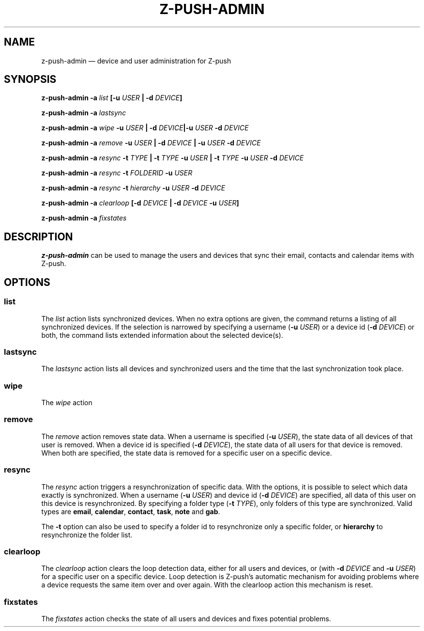 .TH Z-PUSH-ADMIN 1
.SH NAME
z-push-admin \(em device and user administration for Z-push
.SH SYNOPSIS
.B \fBz-push-admin\fP \fB\-a\fP \fIlist\fP [\fB\-u\fP \fIUSER\fP | \fB\-d\fP \fIDEVICE\fP]
.PP
.B \fBz-push-admin\fP \fB\-a\fP \fIlastsync\fP
.PP
.B \fBz-push-admin\fP \fB\-a\fP \fIwipe\fP \fB\-u\fP \fIUSER\fP | \fB\-d\fP \fIDEVICE\fP|\fB\-u\fP \fIUSER\fP \fB\-d\fP \fIDEVICE\fP
.PP
.B \fBz-push-admin\fP \fB\-a\fP \fIremove\fP \fB\-u\fP \fIUSER\fP | \fB\-d\fP \fIDEVICE\fP | \fB\-u\fP \fIUSER\fP \fB\-d\fP \fIDEVICE\fP
.PP
.B \fBz-push-admin\fP \fB\-a\fP \fIresync\fP \fB\-t\fP \fITYPE\fP | \fB\-t\fP \fITYPE\fP \fB\-u\fP \fIUSER\fP | \fB\-t\fP \fITYPE\fP \fB\-u\fP \fIUSER\fP \fB\-d\fP \fIDEVICE\fP
.PP
.B \fBz-push-admin\fP \fB\-a\fP \fIresync\fP \fB\-t\fP \fIFOLDERID\fP \fB\-u\fP \fIUSER\fP
.PP
.B \fBz-push-admin\fP \fB\-a\fP \fIresync\fP \fB\-t\fP \fIhierarchy\fP \fB\-u\fP \fIUSER\fP \fB\-d\fP \fIDEVICE\fP
.PP
.B \fBz-push-admin\fP \fB\-a\fP \fIclearloop\fP [\fB\-d\fP \fIDEVICE\fP | \fB\-d\fP \fIDEVICE\fP \fB\-u\fP \fIUSER\fP]
.PP
.B \fBz-push-admin\fP \fB\-a\fP \fIfixstates\fP
.SH DESCRIPTION
\fBz-push-admin\fP can be used to manage the users and devices that sync their
email, contacts and calendar items with Z-push.
.SH OPTIONS
.SS list
The \fIlist\fP action lists synchronized devices. When no extra options are
given, the command returns a listing of all synchronized devices. If the
selection is narrowed by specifying a username (\fB\-u\fP \fIUSER\fP) or
a device id (\fB\-d\fP \fIDEVICE\fP) or both, the command lists
extended information about the selected device(s).
.SS lastsync
The \fIlastsync\fP action lists all devices and synchronized users and the
time that the last synchronization took place.
.SS wipe
The \fIwipe\fP action
.SS remove
The \fIremove\fP action removes state data. When a username is specified
(\fB\-u\fP \fIUSER\fP), the state data of all devices of that user is removed.
When a device id is specified (\fB\-d\fP \fIDEVICE\fP), the state data of all
users for that device is removed. When both are specified, the state data is
removed for a specific user on a specific device.
.SS resync
The \fIresync\fP action triggers a resynchronization of specific data. With
the options, it is possible to select which data exactly is synchronized.
When a username (\fB\-u\fP \fIUSER\fP) and device id (\fB\-d\fP \fIDEVICE\fP)
are specified, all data of this user on this device is resynchronized. By
specifying a folder type (\fB\-t\fP \fITYPE\fP), only folders of this type are
synchronized. Valid types are \fBemail\fP, \fBcalendar\fP, \fBcontact\fP,
\fBtask\fP, \fBnote\fP and \fBgab\fP.

The \fB\-t\fP option can also be used to specify a folder id to resynchronize
only a specific folder, or \fBhierarchy\fP to resynchronize the folder list.
.SS clearloop
The \fIclearloop\fP action clears the loop detection data, either for all
users and devices, or (with \fB\-d\fP \fIDEVICE\fP and \fB\-u\fP \fIUSER\fP)
for a specific user on a specific device.
Loop detection is Z-push's automatic mechanism for avoiding problems where a
device requests the same item over and over again. With the clearloop action
this mechanism is reset.
.SS fixstates
The \fIfixstates\fP action checks the state of all users and devices and fixes
potential problems.

